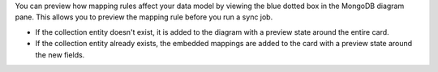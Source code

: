 You can preview how mapping rules affect your data model by viewing the 
blue dotted box in the MongoDB diagram pane. This allows you to preview 
the mapping rule before you run a sync job.

- If the collection entity doesn't exist, it is added to the 
  diagram with a preview state around the entire card.

- If the collection entity already exists, the embedded mappings are 
  added to the card with a preview state around the new fields.

.. image:: /img/mapping-options/mappings-options-embedded-documents-preview.png
   :alt: Preview Mapping Options